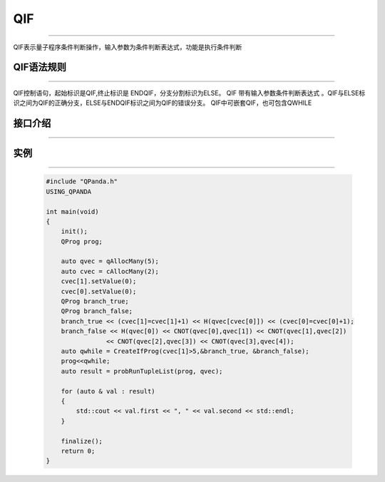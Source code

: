 QIF
==========
----

QIF表示量子程序条件判断操作，输入参数为条件判断表达式，功能是执行条件判断

QIF语法规则
>>>>>>>>>>>>>>>>
----

QIF控制语句，起始标识是QIF,终止标识是 ENDQIF，分支分割标识为ELSE。
QIF 带有输入参数条件判断表达式 。QIF与ELSE标识之间为QIF的正确分支，ELSE与ENDQIF标识之间为QIF的错误分支。
QIF中可嵌套QIF，也可包含QWHILE

接口介绍
>>>>>>>>>>>
----

.. cpp:class:: QIfProg

    该类用于表述一个QIf节点的各项信息，同时包含多种可调用的接口。

    .. cpp:function:: NodeType getNodeType()

        **功能**
            获取节点类型
        **参数**
            无
        **返回值**
            节点类型

    .. cpp:function::  QNode* getTrueBranch()

       **功能**
            获取正确分支节点
       **参数**
            无
       **返回值**
            正确分支节点

    .. cpp:function:: QNode* getFalseBranch()

       **功能**
            获取错误分支节点
       **参数**
            无
       **返回值**
            错误分支节点

    .. cpp:function:: ClassicalCondition getCExpr()

       **功能**
            获取逻辑判断表达式
       **参数**
            无
       **返回值**
            量子表达式


实例
>>>>>>>>>
----

    .. code-block:: c

        #include "QPanda.h"
        USING_QPANDA

        int main(void)
        {
            init();
            QProg prog;

            auto qvec = qAllocMany(5);
            auto cvec = cAllocMany(2);
            cvec[1].setValue(0);
            cvec[0].setValue(0);
            QProg branch_true;
            QProg branch_false;
            branch_true << (cvec[1]=cvec[1]+1) << H(qvec[cvec[0]]) << (cvec[0]=cvec[0]+1);
            branch_false << H(qvec[0]) << CNOT(qvec[0],qvec[1]) << CNOT(qvec[1],qvec[2])
                        << CNOT(qvec[2],qvec[3]) << CNOT(qvec[3],qvec[4]);
            auto qwhile = CreateIfProg(cvec[1]>5,&branch_true, &branch_false);
            prog<<qwhile;
            auto result = probRunTupleList(prog, qvec);

            for (auto & val : result)
            {
                std::cout << val.first << ", " << val.second << std::endl;
            }

            finalize();
            return 0;
        }

